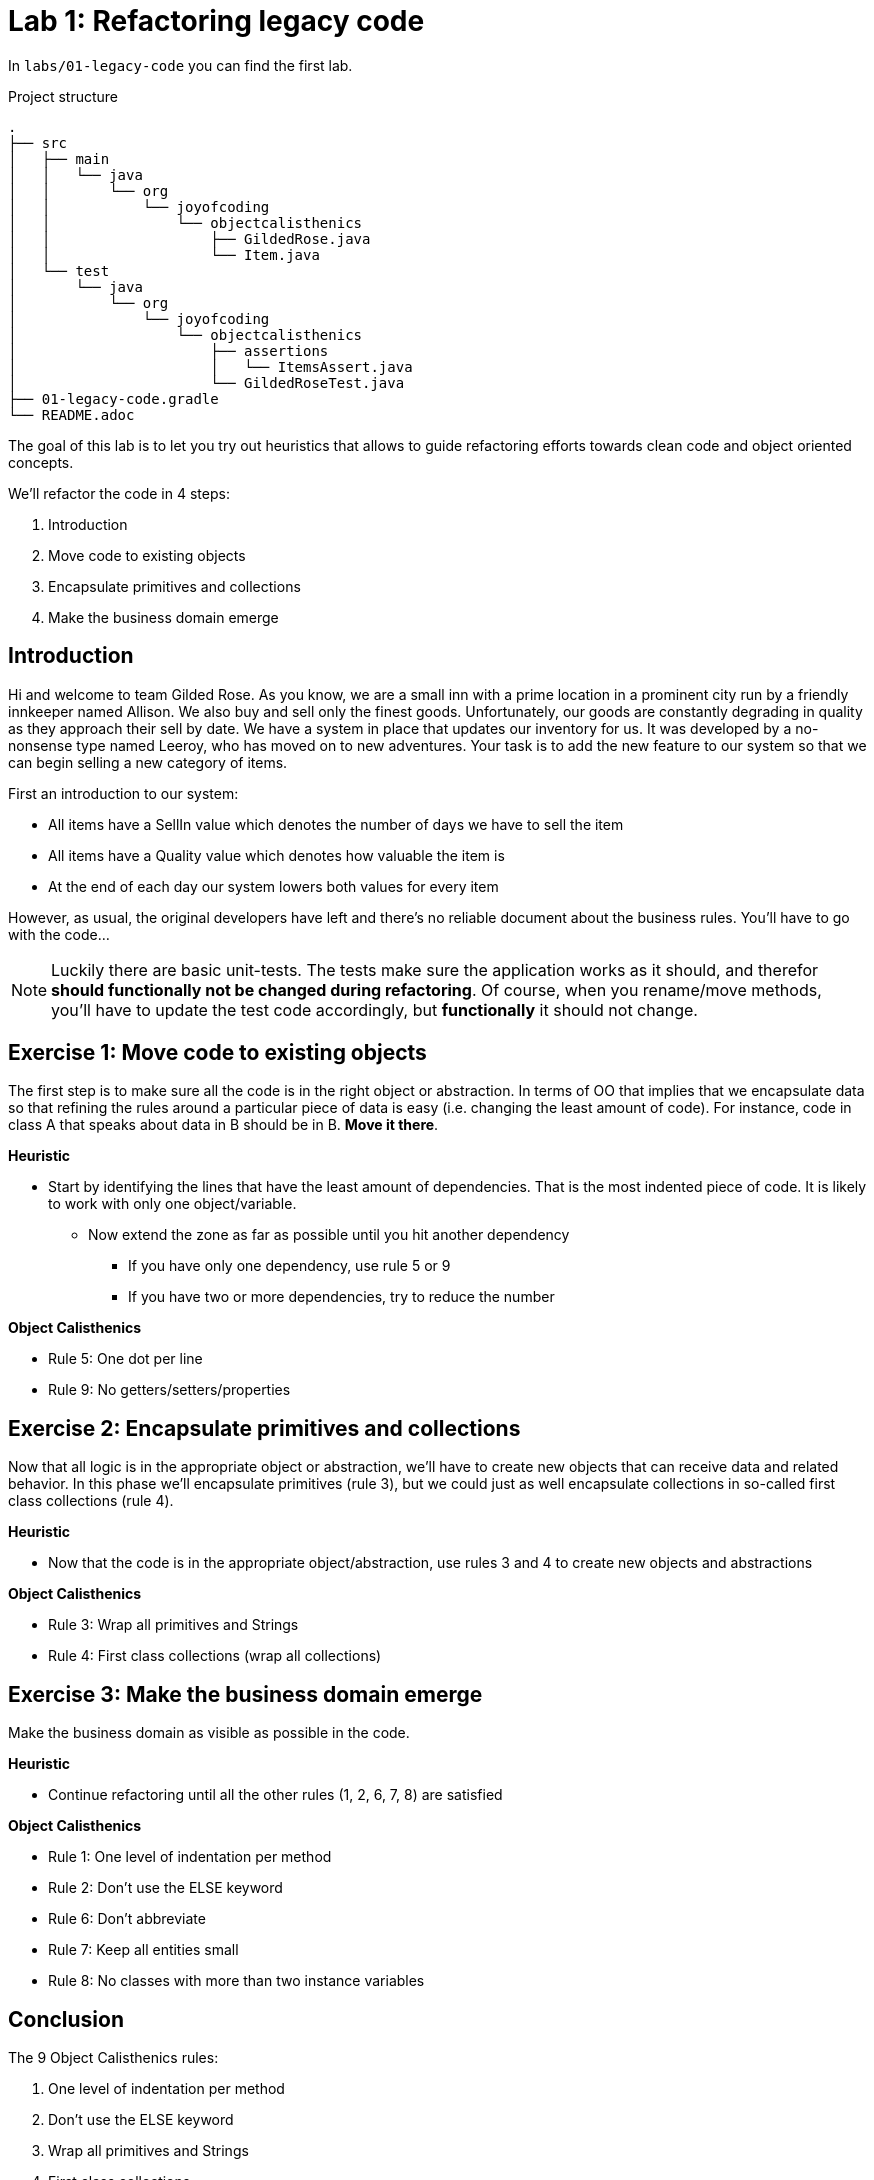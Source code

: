 = Lab 1: Refactoring legacy code

In `labs/01-legacy-code` you can find the first lab.

.Project structure
----
.
├── src
│   ├── main
│   │   └── java
│   │       └── org
│   │           └── joyofcoding
│   │               └── objectcalisthenics
│   │                   ├── GildedRose.java
│   │                   └── Item.java
│   └── test
│       └── java
│           └── org
│               └── joyofcoding
│                   └── objectcalisthenics
│                       ├── assertions
│                       │   └── ItemsAssert.java
│                       └── GildedRoseTest.java
├── 01-legacy-code.gradle
└── README.adoc
----

The goal of this lab is to let you try out heuristics that allows
to guide refactoring efforts towards clean code and object oriented concepts.

We'll refactor the code in 4 steps:

1. Introduction
2. Move code to existing objects
3. Encapsulate primitives and collections
4. Make the business domain emerge

== Introduction

Hi and welcome to team Gilded Rose.
As you know,
we are a small inn with a prime location in a prominent city run by a friendly innkeeper named Allison.
We also buy and sell only the finest goods.
Unfortunately, our goods are constantly degrading in quality as they approach their sell by date.
We have a system in place that updates our inventory for us.
It was developed by a no-nonsense type named Leeroy,
who has moved on to new adventures.
Your task is to add the new feature to our system so that we can begin selling a new category of items.

First an introduction to our system:

- All items have a SellIn value which denotes the number of days we have to sell the item
- All items have a Quality value which denotes how valuable the item is
- At the end of each day our system lowers both values for every item

However, as usual, the original developers have left and there’s no reliable document about the business rules.
You’ll have to go with the code...

NOTE: Luckily there are basic unit-tests.
      The tests make sure the application works as it should,
      and therefor *should functionally not be changed during refactoring*.
      Of course, when you rename/move methods,
      you'll have to update the test code accordingly,
      but *functionally* it should not change.


== Exercise 1: Move code to existing objects

The first step is to make sure all the code is in the right object or abstraction.
In terms of OO that implies that we encapsulate data so that refining
the rules around a particular piece of data is easy
(i.e. changing the least amount of code).
For instance,
code in class A that speaks about data in B should be in B.
*Move it there*.

*Heuristic*

* Start by identifying the lines that have the least amount of dependencies.
  That is the most indented piece of code.
  It is likely to work with only one object/variable.
** Now extend the zone as far as possible until you hit another dependency
*** If you have only one dependency, use rule 5 or 9
*** If you have two or more dependencies, try to reduce the number

*Object Calisthenics*

* Rule 5: One dot per line
* Rule 9: No getters/setters/properties

== Exercise 2: Encapsulate primitives and collections

Now that all logic is in the appropriate object or abstraction,
we'll have to create new objects that can receive data and related behavior.
In this phase we'll encapsulate primitives (rule 3),
but we could just as well encapsulate collections in so-called first class collections (rule 4).

*Heuristic*

* Now that the code is in the appropriate object/abstraction,
  use rules 3 and 4 to create new objects and abstractions

*Object Calisthenics*

* Rule 3: Wrap all primitives and Strings
* Rule 4: First class collections (wrap all collections)

== Exercise 3: Make the business domain emerge

Make the business domain as visible as possible in the code.

*Heuristic*

* Continue refactoring until all the other rules (1, 2, 6, 7, 8) are satisfied

*Object Calisthenics*

* Rule 1: One level of indentation per method
* Rule 2: Don’t use the ELSE keyword
* Rule 6: Don’t abbreviate
* Rule 7: Keep all entities small
* Rule 8: No classes with more than two instance variables

== Conclusion

The 9 Object Calisthenics rules:

1. One level of indentation per method
2. Don't use the ELSE keyword
3. Wrap all primitives and Strings
4. First class collections
5. One dot per line
6. Don't abbreviate
7. Keep all entities small
8. No classes with more than two instance variables
9. No getters/setters/properties

These rules help you create better, cleaner, software.
Does that mean you should always apply all of them?
In short, no.
Like everything in software,
it depends on the situation,
and the opinions,
of those creating and reviewing the code.
But keeping these rules in the back of your mind,
evaluating if you should apply them to the code you're working on,
that's the goal of these rules.

WARNING: Especially rule 7, 8, and 9, are commonly seen as extreme.
         It's good to use them to the letter in learning situations,
         so you experience them to the best.

== Resources

- link:DevelopersAnonymous-ObjectCalisthenics.pdf[9 rules of Object Calisthenics]
- link:http://williamdurand.fr/2013/06/03/object-calisthenics/
